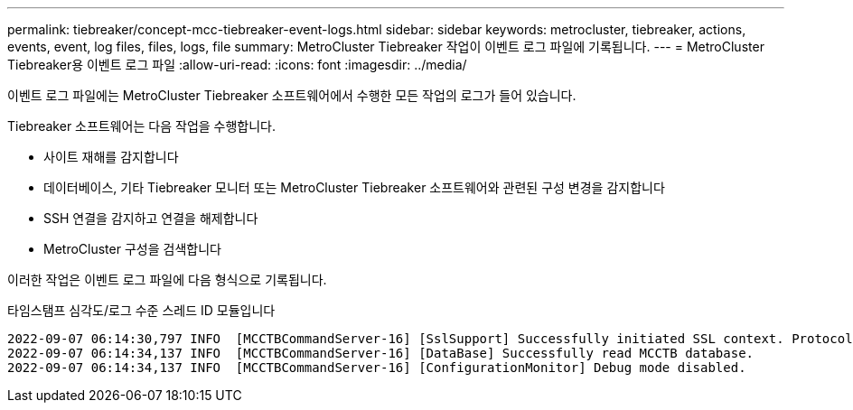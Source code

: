 ---
permalink: tiebreaker/concept-mcc-tiebreaker-event-logs.html 
sidebar: sidebar 
keywords: metrocluster, tiebreaker, actions, events, event, log files, files, logs, file 
summary: MetroCluster Tiebreaker 작업이 이벤트 로그 파일에 기록됩니다. 
---
= MetroCluster Tiebreaker용 이벤트 로그 파일
:allow-uri-read: 
:icons: font
:imagesdir: ../media/


[role="lead"]
이벤트 로그 파일에는 MetroCluster Tiebreaker 소프트웨어에서 수행한 모든 작업의 로그가 들어 있습니다.

Tiebreaker 소프트웨어는 다음 작업을 수행합니다.

* 사이트 재해를 감지합니다
* 데이터베이스, 기타 Tiebreaker 모니터 또는 MetroCluster Tiebreaker 소프트웨어와 관련된 구성 변경을 감지합니다
* SSH 연결을 감지하고 연결을 해제합니다
* MetroCluster 구성을 검색합니다


이러한 작업은 이벤트 로그 파일에 다음 형식으로 기록됩니다.

타임스탬프 심각도/로그 수준 스레드 ID 모듈입니다

....
2022-09-07 06:14:30,797 INFO  [MCCTBCommandServer-16] [SslSupport] Successfully initiated SSL context. Protocol used is TLSv1.3.
2022-09-07 06:14:34,137 INFO  [MCCTBCommandServer-16] [DataBase] Successfully read MCCTB database.
2022-09-07 06:14:34,137 INFO  [MCCTBCommandServer-16] [ConfigurationMonitor] Debug mode disabled.
....